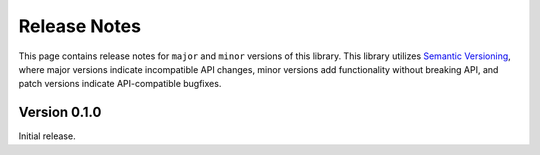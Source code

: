 Release Notes
=============

This page contains release notes for ``major`` and ``minor`` versions of
this library. This library utilizes `Semantic Versioning`_, where major
versions indicate incompatible API changes, minor versions add
functionality without breaking API, and patch versions indicate
API-compatible bugfixes.

Version 0.1.0
-------------

Initial release.


.. _`Semantic Versioning`: https://semver.org/
